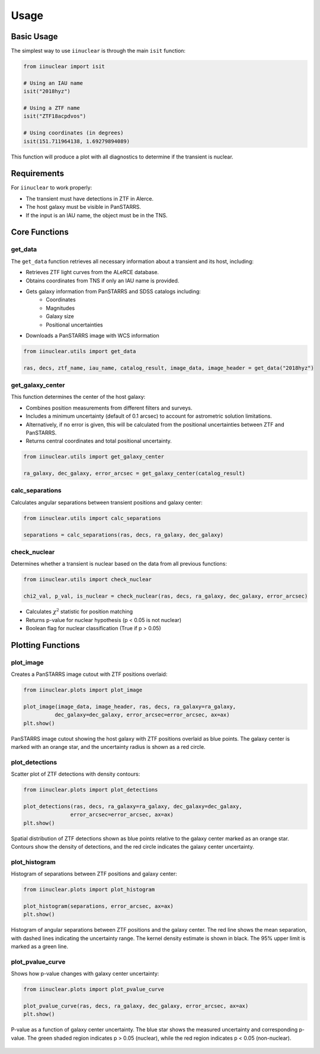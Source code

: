 .. _usage:

Usage
=====

Basic Usage
-----------

The simplest way to use ``iinuclear`` is through the main ``isit`` function:

.. code-block:: python

    from iinuclear import isit

    # Using an IAU name
    isit("2018hyz")

    # Using a ZTF name
    isit("ZTF18acpdvos")

    # Using coordinates (in degrees)
    isit(151.711964138, 1.69279894089)

This function will produce a plot with all diagnostics to determine if the transient is nuclear.

Requirements
------------

For ``iinuclear`` to work properly:

* The transient must have detections in ZTF in Alerce.
* The host galaxy must be visible in PanSTARRS.
* If the input is an IAU name, the object must be in the TNS.

Core Functions
--------------

get_data
~~~~~~~~
The ``get_data`` function retrieves all necessary information about a transient and its host, including:

* Retrieves ZTF light curves from the ALeRCE database.
* Obtains coordinates from TNS if only an IAU name is provided.
* Gets galaxy information from PanSTARRS and SDSS catalogs including:
    - Coordinates
    - Magnitudes
    - Galaxy size
    - Positional uncertainties
* Downloads a PanSTARRS image with WCS information

.. code-block:: python

    from iinuclear.utils import get_data
    
    ras, decs, ztf_name, iau_name, catalog_result, image_data, image_header = get_data("2018hyz")


get_galaxy_center
~~~~~~~~~~~~~~~~~
This function determines the center of the host galaxy:

* Combines position measurements from different filters and surveys.
* Includes a minimum uncertainty (default of 0.1 arcsec) to account for astrometric solution limitations.
* Alternatively, if no error is given, this will be calculated from the positional uncertainties between ZTF and PanSTARRS.
* Returns central coordinates and total positional uncertainty.

.. code-block:: python

    from iinuclear.utils import get_galaxy_center
    
    ra_galaxy, dec_galaxy, error_arcsec = get_galaxy_center(catalog_result)

calc_separations
~~~~~~~~~~~~~~~~
Calculates angular separations between transient positions and galaxy center:

.. code-block:: python

    from iinuclear.utils import calc_separations
    
    separations = calc_separations(ras, decs, ra_galaxy, dec_galaxy)

check_nuclear
~~~~~~~~~~~~~
Determines whether a transient is nuclear based on the data from all previous functions:

.. code-block:: python

    from iinuclear.utils import check_nuclear
    
    chi2_val, p_val, is_nuclear = check_nuclear(ras, decs, ra_galaxy, dec_galaxy, error_arcsec)

* Calculates :math:`\chi^2` statistic for position matching
* Returns p-value for nuclear hypothesis (p < 0.05 is not nuclear)
* Boolean flag for nuclear classification (True if p > 0.05)

Plotting Functions
------------------

plot_image
~~~~~~~~~~
Creates a PanSTARRS image cutout with ZTF positions overlaid:

.. code-block:: python

    from iinuclear.plots import plot_image
    
    plot_image(image_data, image_header, ras, decs, ra_galaxy=ra_galaxy, 
              dec_galaxy=dec_galaxy, error_arcsec=error_arcsec, ax=ax)
    plt.show()

.. figure:: images/image.png
   :alt: PanSTARRS image with ZTF positions
   :align: center

   PanSTARRS image cutout showing the host galaxy with ZTF positions overlaid as blue points. The galaxy center is
   marked with an orange star, and the uncertainty radius is shown as a red circle.

plot_detections
~~~~~~~~~~~~~~~
Scatter plot of ZTF detections with density contours:

.. code-block:: python

    from iinuclear.plots import plot_detections
    
    plot_detections(ras, decs, ra_galaxy=ra_galaxy, dec_galaxy=dec_galaxy, 
                   error_arcsec=error_arcsec, ax=ax)
    plt.show()

.. figure:: images/detections.png
   :alt: ZTF detection scatter plot
   :align: center

   Spatial distribution of ZTF detections shown as blue points relative to the galaxy center marked as an orange star. 
   Contours show the density of detections, and the red circle indicates the galaxy center uncertainty.

plot_histogram
~~~~~~~~~~~~~~
Histogram of separations between ZTF positions and galaxy center:

.. code-block:: python

    from iinuclear.plots import plot_histogram
    
    plot_histogram(separations, error_arcsec, ax=ax)
    plt.show()

.. figure:: images/histogram.png
   :alt: Separation histogram
   :align: center

   Histogram of angular separations between ZTF positions and the galaxy center. 
   The red line shows the mean separation, with dashed lines indicating the uncertainty range. 
   The kernel density estimate is shown in black. The 95\% upper limit is marked as a green line.

plot_pvalue_curve
~~~~~~~~~~~~~~~~~
Shows how p-value changes with galaxy center uncertainty:

.. code-block:: python

    from iinuclear.plots import plot_pvalue_curve
    
    plot_pvalue_curve(ras, decs, ra_galaxy, dec_galaxy, error_arcsec, ax=ax)
    plt.show()

.. figure:: images/pvalue_curve.png
   :alt: P-value curve
   :align: center

   P-value as a function of galaxy center uncertainty. The blue star shows the measured uncertainty 
   and corresponding p-value. The green shaded region indicates p > 0.05 (nuclear), while the red 
   region indicates p < 0.05 (non-nuclear).
